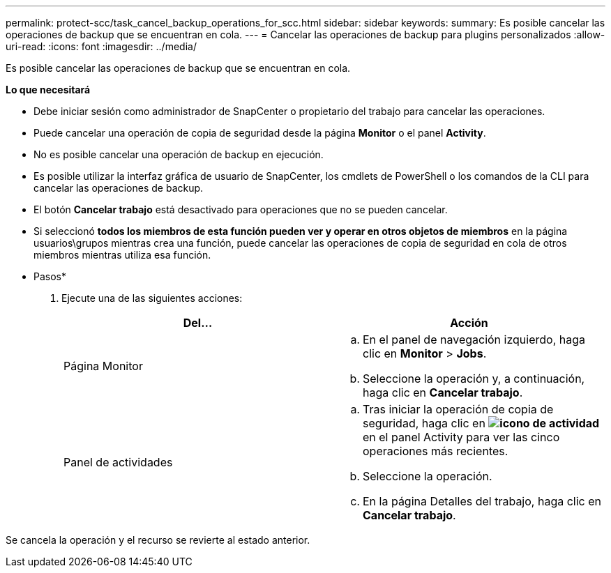 ---
permalink: protect-scc/task_cancel_backup_operations_for_scc.html 
sidebar: sidebar 
keywords:  
summary: Es posible cancelar las operaciones de backup que se encuentran en cola. 
---
= Cancelar las operaciones de backup para plugins personalizados
:allow-uri-read: 
:icons: font
:imagesdir: ../media/


[role="lead"]
Es posible cancelar las operaciones de backup que se encuentran en cola.

*Lo que necesitará*

* Debe iniciar sesión como administrador de SnapCenter o propietario del trabajo para cancelar las operaciones.
* Puede cancelar una operación de copia de seguridad desde la página *Monitor* o el panel *Activity*.
* No es posible cancelar una operación de backup en ejecución.
* Es posible utilizar la interfaz gráfica de usuario de SnapCenter, los cmdlets de PowerShell o los comandos de la CLI para cancelar las operaciones de backup.
* El botón *Cancelar trabajo* está desactivado para operaciones que no se pueden cancelar.
* Si seleccionó *todos los miembros de esta función pueden ver y operar en otros objetos de miembros* en la página usuarios\grupos mientras crea una función, puede cancelar las operaciones de copia de seguridad en cola de otros miembros mientras utiliza esa función.


* Pasos*

. Ejecute una de las siguientes acciones:
+
|===
| Del... | Acción 


 a| 
Página Monitor
 a| 
.. En el panel de navegación izquierdo, haga clic en *Monitor* > *Jobs*.
.. Seleccione la operación y, a continuación, haga clic en *Cancelar trabajo*.




 a| 
Panel de actividades
 a| 
.. Tras iniciar la operación de copia de seguridad, haga clic en *image:../media/activity_pane_icon.gif["icono de actividad"]* en el panel Activity para ver las cinco operaciones más recientes.
.. Seleccione la operación.
.. En la página Detalles del trabajo, haga clic en *Cancelar trabajo*.


|===


Se cancela la operación y el recurso se revierte al estado anterior.
